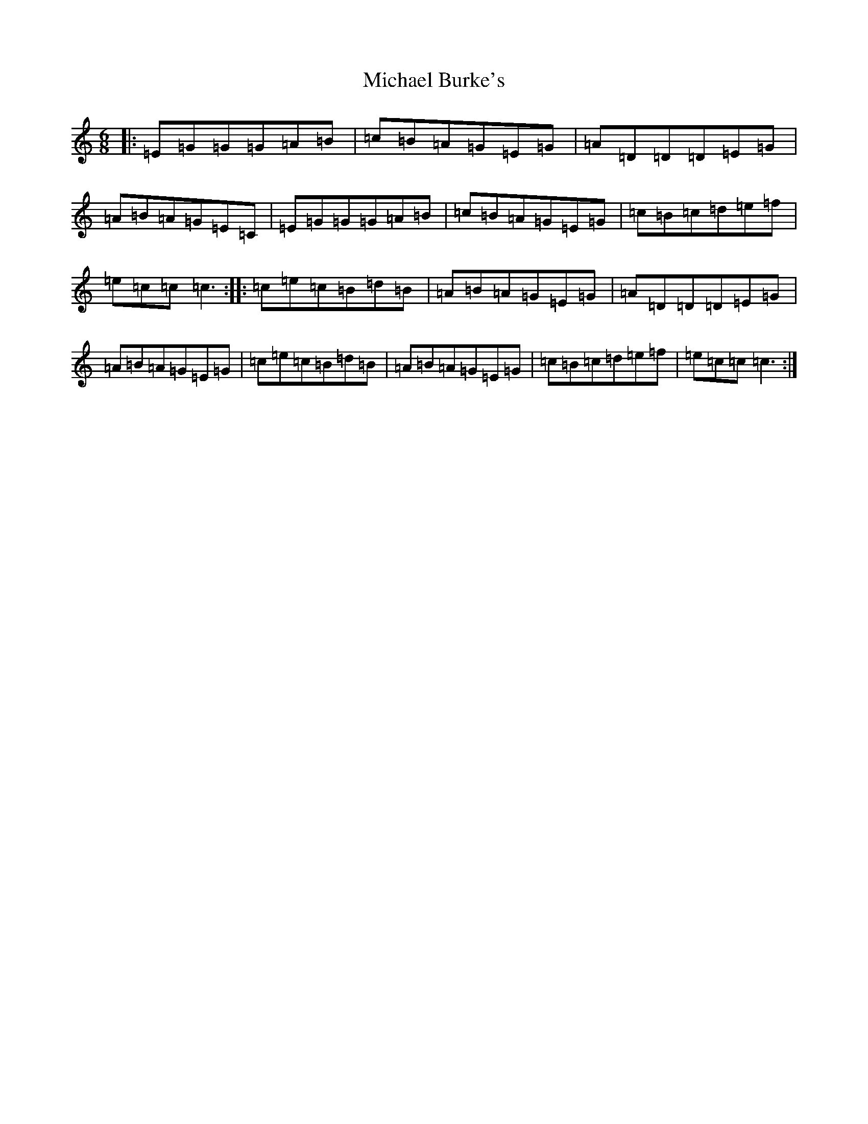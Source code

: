 X: 13996
T: Michael Burke's
S: https://thesession.org/tunes/4638#setting17176
R: jig
M:6/8
L:1/8
K: C Major
|:=E=G=G=G=A=B|=c=B=A=G=E=G|=A=D=D=D=E=G|=A=B=A=G=E=C|=E=G=G=G=A=B|=c=B=A=G=E=G|=c=B=c=d=e=f|=e=c=c=c3:||:=c=e=c=B=d=B|=A=B=A=G=E=G|=A=D=D=D=E=G|=A=B=A=G=E=G|=c=e=c=B=d=B|=A=B=A=G=E=G|=c=B=c=d=e=f|=e=c=c=c3:|